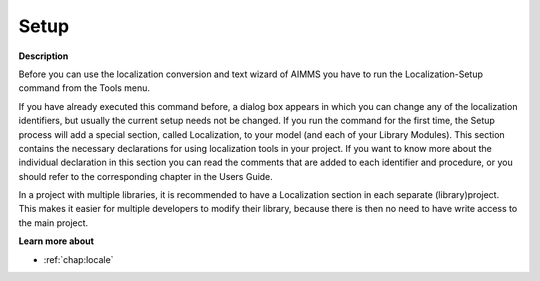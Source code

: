 

.. _Miscellaneous_Localization_Setup:


Setup
=====

**Description** 

Before you can use the localization conversion and text wizard of AIMMS you have to run the Localization-Setup command from the Tools menu.

If you have already executed this command before, a dialog box appears in which you can change any of the localization identifiers, but usually the current setup needs not be changed. If you run the command for the first time, the Setup process will add a special section, called Localization, to your model (and each of your Library Modules). This section contains the necessary declarations for using localization tools in your project. If you want to know more about the individual declaration in this section you can read the comments that are added to each identifier and procedure, or you should refer to the corresponding chapter in the Users Guide.



In a project with multiple libraries, it is recommended to have a Localization section in each separate (library)project. This makes it easier for multiple developers to modify their library, because there is then no need to have write access to the main project.



**Learn more about** 

*	:ref:`chap:locale`




